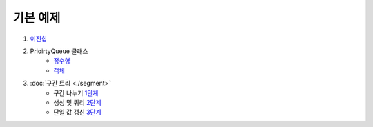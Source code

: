 ==================================
기본 예제
==================================

#. 이진힙_

#. PrioirtyQueue 클래스 
    - 정수형_
    - 객체_ 

#. :doc:`구간 트리 <./segment>`
    - 구간 나누기 1단계_ 
    - 생성 및 쿼리 2단계_ 
    - 단일 값 갱신 3단계_

.. _이진힙: https://github.com/prolecture/problems/blob/master/JavaSrc/src/이진힙.java
.. _정수형: https://github.com/prolecture/problems/blob/master/JavaSrc/src/PQDemo1.java
.. _객체: https://github.com/prolecture/problems/blob/master/JavaSrc/src/PQDemo2.java
.. _1단계: https://github.com/prolecture/problems/blob/master/JavaSrc/src/구간트리_구간나누기.java
.. _2단계: https://github.com/prolecture/problems/blob/master/JavaSrc/src/구간트리_생성쿼리.java
.. _3단계: https://github.com/prolecture/problems/blob/master/JavaSrc/src/구간트리_단일값갱신.java
